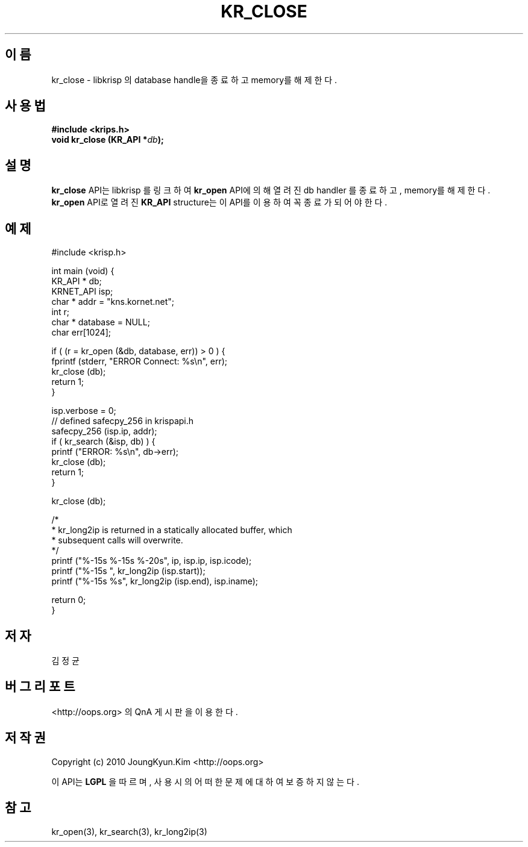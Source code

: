 .TH KR_CLOSE 3 "21 Nay 2010"
.UC 4
.SH 이름
kr_close - libkrisp 의 database handle을 종료하고 memory를 해제한다.
.SH 사용법
.BI "#include <krips.h>"
.br
.BI "void kr_close (KR_API *" db ");"
.SH 설명
.BI kr_close
API는 libkrisp 를 링크하여
.BI kr_open
API에 의해 열려진 db handler 를 종료하고, memory를 해제한다.
.BI kr_open
API로 열려진
.BI KR_API
structure는 이 API를 이용하여 꼭 종료가 되어야 한다.
.PP
.SH 예제
.nf
#include <krisp.h>

int main (void) {
    KR_API * db;
    KRNET_API isp;
    char * addr = "kns.kornet.net";
    int r;
    char * database = NULL;
    char err[1024];

    if ( (r = kr_open (&db, database, err)) > 0 ) {
        fprintf (stderr, "ERROR Connect: %s\\n", err);
        kr_close (db);
        return 1;
    }

    isp.verbose = 0;
    // defined safecpy_256 in krispapi.h
    safecpy_256 (isp.ip, addr);
    if ( kr_search (&isp, db) ) {
        printf ("ERROR: %s\\n", db->err);
        kr_close (db);
        return 1;
    }

    kr_close (db);

    /*
     * kr_long2ip is returned in a statically allocated buffer, which
     * subsequent calls will overwrite.
     */
    printf ("%-15s %-15s %-20s", ip, isp.ip, isp.icode);
    printf ("%-15s ", kr_long2ip (isp.start));
    printf ("%-15s %s", kr_long2ip (isp.end), isp.iname);

    return 0;
}
.fi
.SH 저자
김정균
.SH 버그 리포트
<http://oops.org> 의 QnA 게시판을 이용한다.
.SH 저작권
Copyright (c) 2010 JoungKyun.Kim <http://oops.org>

이 API는
.BI LGPL
을 따르며, 사용시의 어떠한 문제에 대하여 보증하지 않는다.
.SH "참고"
kr_open(3), kr_search(3), kr_long2ip(3)
